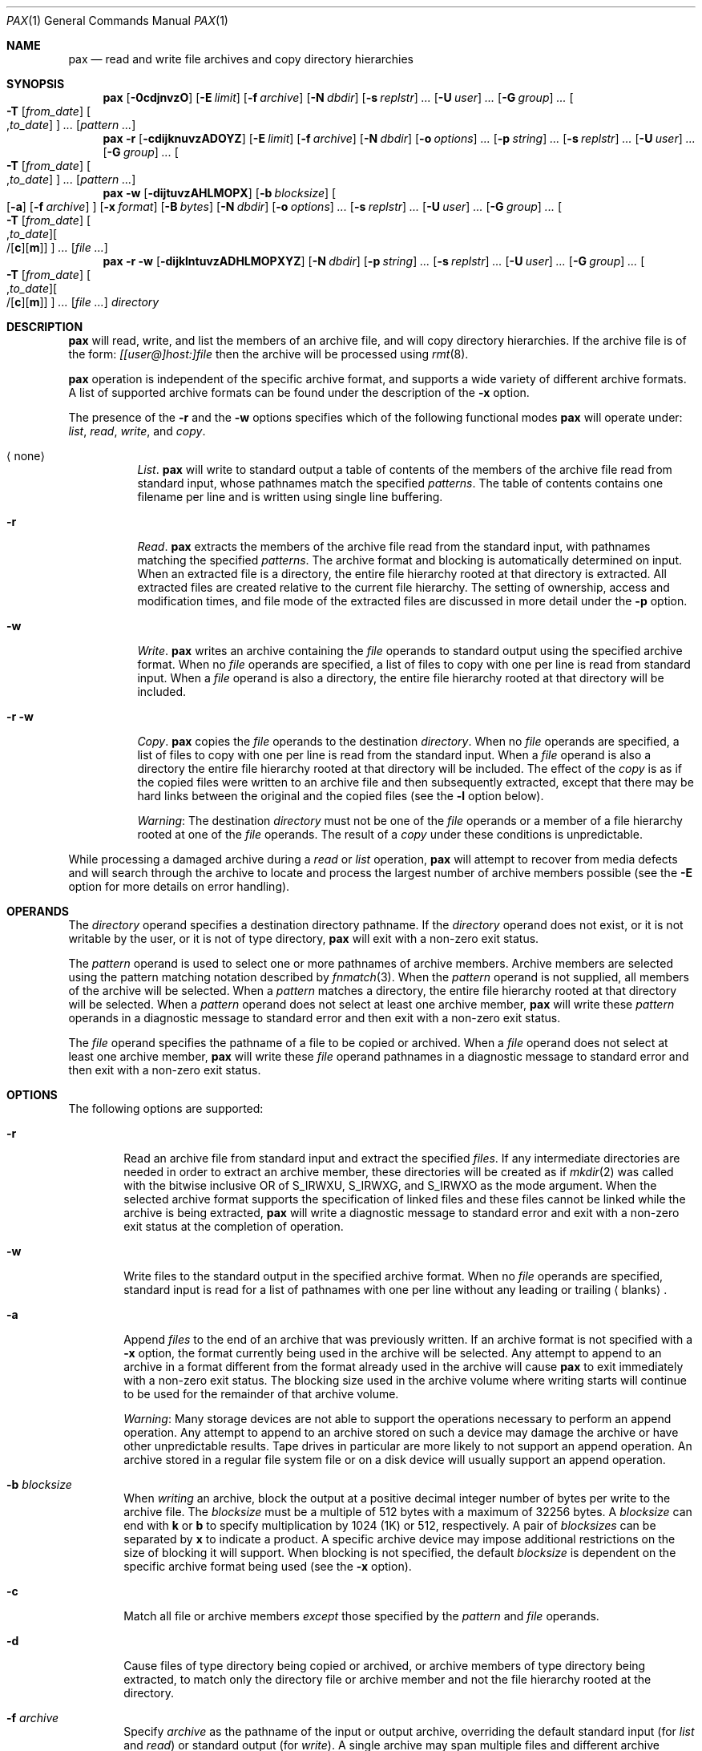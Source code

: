 .\"    $NetBSD: pax.1,v 1.45.2.1.2.1 2005/07/23 17:32:16 snj Exp $
.\"
.\" Copyright (c) 1992 Keith Muller.
.\" Copyright (c) 1992, 1993
.\"	The Regents of the University of California.  All rights reserved.
.\"
.\" This code is derived from software contributed to Berkeley by
.\" Keith Muller of the University of California, San Diego.
.\"
.\" Redistribution and use in source and binary forms, with or without
.\" modification, are permitted provided that the following conditions
.\" are met:
.\" 1. Redistributions of source code must retain the above copyright
.\"    notice, this list of conditions and the following disclaimer.
.\" 2. Redistributions in binary form must reproduce the above copyright
.\"    notice, this list of conditions and the following disclaimer in the
.\"    documentation and/or other materials provided with the distribution.
.\" 3. Neither the name of the University nor the names of its contributors
.\"    may be used to endorse or promote products derived from this software
.\"    without specific prior written permission.
.\"
.\" THIS SOFTWARE IS PROVIDED BY THE REGENTS AND CONTRIBUTORS ``AS IS'' AND
.\" ANY EXPRESS OR IMPLIED WARRANTIES, INCLUDING, BUT NOT LIMITED TO, THE
.\" IMPLIED WARRANTIES OF MERCHANTABILITY AND FITNESS FOR A PARTICULAR PURPOSE
.\" ARE DISCLAIMED.  IN NO EVENT SHALL THE REGENTS OR CONTRIBUTORS BE LIABLE
.\" FOR ANY DIRECT, INDIRECT, INCIDENTAL, SPECIAL, EXEMPLARY, OR CONSEQUENTIAL
.\" DAMAGES (INCLUDING, BUT NOT LIMITED TO, PROCUREMENT OF SUBSTITUTE GOODS
.\" OR SERVICES; LOSS OF USE, DATA, OR PROFITS; OR BUSINESS INTERRUPTION)
.\" HOWEVER CAUSED AND ON ANY THEORY OF LIABILITY, WHETHER IN CONTRACT, STRICT
.\" LIABILITY, OR TORT (INCLUDING NEGLIGENCE OR OTHERWISE) ARISING IN ANY WAY
.\" OUT OF THE USE OF THIS SOFTWARE, EVEN IF ADVISED OF THE POSSIBILITY OF
.\" SUCH DAMAGE.
.\"
.\"	@(#)pax.1	8.4 (Berkeley) 4/18/94
.\"
.Dd June 18, 2004
.Dt PAX 1
.Os
.Sh NAME
.Nm pax
.Nd read and write file archives and copy directory hierarchies
.Sh SYNOPSIS
.Nm
.Op Fl 0cdjnvzO
.Bk -words
.Op Fl E Ar limit
.Ek
.Bk -words
.Op Fl f Ar archive
.Ek
.Bk -words
.Op Fl N Ar dbdir
.Ek
.Bk -words
.Op Fl s Ar replstr
.Ar ...\&
.Ek
.Bk -words
.Op Fl U Ar user
.Ar ...\&
.Ek
.Bk -words
.Op Fl G Ar group
.Ar ...\&
.Ek
.Bk -words
.Oo
.Fl T
.Op Ar from_date
.Sm off
.Oo , Ar to_date Oc
.Sm on
.Oc
.Ar ...\&
.Ek
.Op Ar pattern ...\&
.Nm
.Fl r
.Op Fl cdijknuvzADOYZ
.Bk -words
.Op Fl E Ar limit
.Ek
.Bk -words
.Op Fl f Ar archive
.Ek
.Bk -words
.Op Fl N Ar dbdir
.Ek
.Bk -words
.Op Fl o Ar options
.Ar ...\&
.Ek
.Bk -words
.Op Fl p Ar string
.Ar ...\&
.Ek
.Bk -words
.Op Fl s Ar replstr
.Ar ...\&
.Ek
.Bk -words
.Op Fl U Ar user
.Ar ...\&
.Ek
.Bk -words
.Op Fl G Ar group
.Ar ...\&
.Ek
.Bk -words
.Oo
.Fl T
.Op Ar from_date
.Sm off
.Oo , Ar to_date Oc
.Sm on
.Oc
.Ar ...\&
.Ek
.Op Ar pattern ...\&
.Nm
.Fl w
.Op Fl dijtuvzAHLMOPX
.Bk -words
.Op Fl b Ar blocksize
.Ek
.Oo
.Op Fl a
.Op Fl f Ar archive
.Oc
.Bk -words
.Op Fl x Ar format
.Ek
.Bk -words
.Op Fl B Ar bytes
.Ek
.Bk -words
.Op Fl N Ar dbdir
.Ek
.Bk -words
.Op Fl o Ar options
.Ar ...\&
.Ek
.Bk -words
.Op Fl s Ar replstr
.Ar ...\&
.Ek
.Bk -words
.Op Fl U Ar user
.Ar ...\&
.Ek
.Bk -words
.Op Fl G Ar group
.Ar ...\&
.Ek
.Bk -words
.Oo
.Fl T
.Op Ar from_date
.Sm off
.Oo , Ar to_date Oc
.Oo /[ Cm c ] [ Cm m ] Oc
.Sm on
.Oc
.Ar ...\&
.Ek
.Op Ar file ...\&
.Nm
.Fl r
.Fl w
.Op Fl dijklntuvzADHLMOPXYZ
.Bk -words
.Op Fl N Ar dbdir
.Ek
.Bk -words
.Op Fl p Ar string
.Ar ...\&
.Ek
.Bk -words
.Op Fl s Ar replstr
.Ar ...\&
.Ek
.Bk -words
.Op Fl U Ar user
.Ar ...\&
.Ek
.Bk -words
.Op Fl G Ar group
.Ar ...\&
.Ek
.Bk -words
.Oo
.Fl T
.Op Ar from_date
.Sm off
.Oo , Ar to_date Oc
.Oo /[ Cm c ] [ Cm m ] Oc
.Sm on
.Oc
.Ar ...\&
.Ek
.Bk -words
.Op Ar file ...\&
.Ek
.Ar directory
.Sh DESCRIPTION
.Nm
will read, write, and list the members of an archive file,
and will copy directory hierarchies.
If the archive file is of the form:
.Ar [[user@]host:]file
then the archive will be processed using
.Xr rmt 8 .
.Pp
.Nm
operation is independent of the specific archive format,
and supports a wide variety of different archive formats.
A list of supported archive formats can be found under the description of the
.Fl x
option.
.Pp
The presence of the
.Fl r
and the
.Fl w
options specifies which of the following functional modes
.Nm
will operate under:
.Em list , read , write ,
and
.Em copy .
.Bl -tag -width 6n
.It Aq none
.Em List .
.Nm
will write to
.Dv standard output
a table of contents of the members of the archive file read from
.Dv standard input ,
whose pathnames match the specified
.Ar patterns .
The table of contents contains one filename per line
and is written using single line buffering.
.It Fl r
.Em Read .
.Nm
extracts the members of the archive file read from the
.Dv standard input ,
with pathnames matching the specified
.Ar patterns .
The archive format and blocking is automatically determined on input.
When an extracted file is a directory, the entire file hierarchy
rooted at that directory is extracted.
All extracted files are created relative to the current file hierarchy.
The setting of ownership, access and modification times, and file mode of
the extracted files are discussed in more detail under the
.Fl p
option.
.It Fl w
.Em Write .
.Nm
writes an archive containing the
.Ar file
operands to
.Dv standard output
using the specified archive format.
When no
.Ar file
operands are specified, a list of files to copy with one per line is read from
.Dv standard input .
When a
.Ar file
operand is also a directory, the entire file hierarchy rooted
at that directory will be included.
.It Fl r Fl w
.Em Copy .
.Nm
copies the
.Ar file
operands to the destination
.Ar directory .
When no
.Ar file
operands are specified, a list of files to copy with one per line is read from
the
.Dv standard input .
When a
.Ar file
operand is also a directory the entire file
hierarchy rooted at that directory will be included.
The effect of the
.Em copy
is as if the copied files were written to an archive file and then
subsequently extracted, except that there may be hard links between
the original and the copied files (see the
.Fl l
option below).
.Pp
.Em Warning :
The destination
.Ar directory
must not be one of the
.Ar file
operands or a member of a file hierarchy rooted at one of the
.Ar file
operands.
The result of a
.Em copy
under these conditions is unpredictable.
.El
.Pp
While processing a damaged archive during a
.Em read
or
.Em list
operation,
.Nm
will attempt to recover from media defects and will search through the archive
to locate and process the largest number of archive members possible (see the
.Fl E
option for more details on error handling).
.Sh OPERANDS
The
.Ar directory
operand specifies a destination directory pathname.
If the
.Ar directory
operand does not exist, or it is not writable by the user,
or it is not of type directory,
.Nm
will exit with a non-zero exit status.
.Pp
The
.Ar pattern
operand is used to select one or more pathnames of archive members.
Archive members are selected using the pattern matching notation described
by
.Xr fnmatch 3 .
When the
.Ar pattern
operand is not supplied, all members of the archive will be selected.
When a
.Ar pattern
matches a directory, the entire file hierarchy rooted at that directory will
be selected.
When a
.Ar pattern
operand does not select at least one archive member,
.Nm
will write these
.Ar pattern
operands in a diagnostic message to
.Dv standard error
and then exit with a non-zero exit status.
.Pp
The
.Ar file
operand specifies the pathname of a file to be copied or archived.
When a
.Ar file
operand does not select at least one archive member,
.Nm
will write these
.Ar file
operand pathnames in a diagnostic message to
.Dv standard error
and then exit with a non-zero exit status.
.Sh OPTIONS
The following options are supported:
.Bl -tag -width 4n
.It Fl r
Read an archive file from
.Dv standard input
and extract the specified
.Ar files .
If any intermediate directories are needed in order to extract an archive
member, these directories will be created as if
.Xr mkdir 2
was called with the bitwise inclusive
.Dv OR
of
.Dv S_IRWXU , S_IRWXG ,
and
.Dv S_IRWXO
as the mode argument.
When the selected archive format supports the specification of linked
files and these files cannot be linked while the archive is being extracted,
.Nm
will write a diagnostic message to
.Dv standard error
and exit with a non-zero exit status at the completion of operation.
.It Fl w
Write files to the
.Dv standard output
in the specified archive format.
When no
.Ar file
operands are specified,
.Dv standard input
is read for a list of pathnames with one per line without any leading or
trailing
.Aq blanks .
.It Fl a
Append
.Ar files
to the end of an archive that was previously written.
If an archive format is not specified with a
.Fl x
option, the format currently being used in the archive will be selected.
Any attempt to append to an archive in a format different from the
format already used in the archive will cause
.Nm
to exit immediately
with a non-zero exit status.
The blocking size used in the archive volume where writing starts
will continue to be used for the remainder of that archive volume.
.Pp
.Em Warning :
Many storage devices are not able to support the operations necessary
to perform an append operation.
Any attempt to append to an archive stored on such a device may damage the
archive or have other unpredictable results.
Tape drives in particular are more likely to not support an append operation.
An archive stored in a regular file system file or on a disk device will
usually support an append operation.
.It Fl b Ar blocksize
When
.Em writing
an archive,
block the output at a positive decimal integer number of
bytes per write to the archive file.
The
.Ar blocksize
must be a multiple of 512 bytes with a maximum of 32256 bytes.
A
.Ar blocksize
can end with
.Li k
or
.Li b
to specify multiplication by 1024 (1K) or 512, respectively.
A pair of
.Ar blocksizes
can be separated by
.Li x
to indicate a product.
A specific archive device may impose additional restrictions on the size
of blocking it will support.
When blocking is not specified, the default
.Ar blocksize
is dependent on the specific archive format being used (see the
.Fl x
option).
.It Fl c
Match all file or archive members
.Em except
those specified by the
.Ar pattern
and
.Ar file
operands.
.It Fl d
Cause files of type directory being copied or archived, or archive members of
type directory being extracted, to match only the directory file or archive
member and not the file hierarchy rooted at the directory.
.It Fl f Ar archive
Specify
.Ar archive
as the pathname of the input or output archive, overriding the default
.Dv standard input
(for
.Em list
and
.Em read )
or
.Dv standard output
(for
.Em write ) .
A single archive may span multiple files and different archive devices.
When required,
.Nm
will prompt for the pathname of the file or device of the next volume in the
archive.
.It Fl i
Interactively rename files or archive members.
For each archive member matching a
.Ar pattern
operand or each file matching a
.Ar file
operand,
.Nm
will prompt to
.Pa /dev/tty
giving the name of the file, its file mode and its modification time.
.Nm
will then read a line from
.Pa /dev/tty .
If this line is blank, the file or archive member is skipped.
If this line consists of a single period, the
file or archive member is processed with no modification to its name.
Otherwise, its name is replaced with the contents of the line.
.Nm
will immediately exit with a non-zero exit status if
.Aq Dv EOF
is encountered when reading a response or if
.Pa /dev/tty
cannot be opened for reading and writing.
.It Fl j
Use
.Xr bzip2 1
for compression when reading or writing archive files.
.It Fl k
Do not overwrite existing files.
.It Fl l
Link files.
(The letter ell).
In the
.Em copy
mode
.Fl ( r
.Fl w ) ,
hard links are made between the source and destination file hierarchies
whenever possible.
.It Fl n
Select the first archive member that matches each
.Ar pattern
operand.
No more than one archive member is matched for each
.Ar pattern .
When members of type directory are matched, the file hierarchy rooted at that
directory is also matched (unless
.Fl d
is also specified).
.It Fl o Ar options
Information to modify the algorithm for extracting or writing archive files
which is specific to the archive format specified by
.Fl x .
In general,
.Ar options
take the form:
.Cm name=value
.It Fl p Ar string
Specify one or more file characteristic options (privileges).
The
.Ar string
option-argument is a string specifying file characteristics to be retained or
discarded on extraction.
The string consists of the specification characters
.Cm a , e , f ,
.Cm m , o ,
and
.Cm p .
Multiple characteristics can be concatenated within the same string
and multiple
.Fl p
options can be specified.
The meaning of the specification characters are as follows:
.Bl -tag -width 2n
.It Cm a
Do not preserve file access times.
By default, file access times are preserved whenever possible.
.It Cm e
.Sq Preserve everything ,
the user ID, group ID, file mode bits,
file access time, and file modification time.
This is intended to be used by
.Em root ,
someone with all the appropriate privileges, in order to preserve all
aspects of the files as they are recorded in the archive.
The
.Cm e
flag is the sum of the
.Cm o
and
.Cm p
flags.
.\" .It Cm f
.\" Do not preserve file flags.
.\" By default, file flags are preserved whenever possible.
.It Cm m
Do not preserve file modification times.
By default, file modification times are preserved whenever possible.
.It Cm o
Preserve the user ID and group ID.
.It Cm p
.Sq Preserve
the file mode bits.
This is intended to be used by a
.Em user
with regular privileges who wants to preserve all aspects of the file other
than the ownership.
The file times are preserved by default, but two other flags are offered to
disable this and use the time of extraction instead.
.El
.Pp
In the preceding list,
.Sq preserve
indicates that an attribute stored in the archive is given to the
extracted file, subject to the permissions of the invoking
process.
Otherwise the attribute of the extracted file is determined as
part of the normal file creation action.
If neither the
.Cm e
nor the
.Cm o
specification character is specified, or the user ID and group ID are not
preserved for any reason,
.Nm
will not set the
.Dv S_ISUID
.Em ( setuid )
and
.Dv S_ISGID
.Em ( setgid )
bits of the file mode.
If the preservation of any of these items fails for any reason,
.Nm
will write a diagnostic message to
.Dv standard error .
Failure to preserve these items will affect the final exit status,
but will not cause the extracted file to be deleted.
If the file characteristic letters in any of the string option-arguments are
duplicated or conflict with each other, the one(s) given last will take
precedence.
For example, if
.Dl Fl p Ar eme
is specified, file modification times are still preserved.
.It Fl s Ar replstr
Modify the file or archive member names specified by the
.Ar pattern
or
.Ar file
operands according to the substitution expression
.Ar replstr ,
using the syntax of the
.Xr ed 1
utility regular expressions.
The format of these regular expressions are:
.Dl /old/new/[gp]
As in
.Xr ed 1 ,
.Cm old
is a basic regular expression and
.Cm new
can contain an ampersand (\*[Am]), \\n (where n is a digit) back-references,
or subexpression matching.
The
.Cm old
string may also contain
.Aq Dv newline
characters.
Any non-null character can be used as a delimiter (/ is shown here).
Multiple
.Fl s
expressions can be specified.
The expressions are applied in the order they are specified on the
command line, terminating with the first successful substitution.
The optional trailing
.Cm g
continues to apply the substitution expression to the pathname substring
which starts with the first character following the end of the last successful
substitution.
The first unsuccessful substitution stops the operation of the
.Cm g
option.
The optional trailing
.Cm p
will cause the final result of a successful substitution to be written to
.Dv standard error
in the following format:
.Dl Ao "original pathname" Ac \*[Gt]\*[Gt] Ao "new pathname" Ac
File or archive member names that substitute to the empty string
are not selected and will be skipped.
.It Fl t
Reset the access times of any file or directory read or accessed by
.Nm
to be the same as they were before being read or accessed by
.Nm ,
if the user has the appropriate permissions required by
.Xr utime 3 .
.It Fl u
Ignore files that are older (having a less recent file modification time)
than a pre-existing file or archive member with the same name.
During
.Em read ,
an archive member with the same name as a file in the file system will be
extracted if the archive member is newer than the file.
During
.Em write ,
a file system member with the same name as an archive member will be
written to the archive if it is newer than the archive member.
During
.Em copy ,
the file in the destination hierarchy is replaced by the file in the source
hierarchy or by a link to the file in the source hierarchy if the file in
the source hierarchy is newer.
.It Fl v
During a
.Em list
operation, produce a verbose table of contents using the format of the
.Xr ls 1
utility with the
.Fl l
option.
For pathnames representing a hard link to a previous member of the archive,
the output has the format:
.Dl Ao "ls -l listing" Ac == Ao "link name" Ac
Where
.Aq "ls -l listing"
is the output format specified by the
.Xr ls 1
utility when used with the
.Fl l
option.
Otherwise for all the other operational modes
.Em ( read , write ,
and
.Em copy ) ,
pathnames are written and flushed to
.Dv standard error
without a trailing
.Aq Dv newline
as soon as processing begins on that file or
archive member.
The trailing
.Aq Dv newline ,
is not buffered, and is written only after the file has been read or written.
.It Fl x Ar format
Specify the output archive format, with the default format being
.Ar ustar .
.Nm
currently supports the following formats:
.Bl -tag -width "sv4cpio"
.It Ar cpio
The extended cpio interchange format specified in the
.St -p1003.2
standard.
The default blocksize for this format is 5120 bytes.
Inode and device information about a file (used for detecting file hard links
by this format) which may be truncated by this format is detected by
.Nm
and is repaired.
.It Ar bcpio
The old binary cpio format.
The default blocksize for this format is 5120 bytes.
This format is not very portable and should not be used when other formats
are available.
Inode and device information about a file (used for detecting file hard links
by this format) which may be truncated by this format is detected by
.Nm
and is repaired.
.It Ar sv4cpio
The
.At V.4
cpio.
The default blocksize for this format is 5120 bytes.
Inode and device information about a file (used for detecting file hard links
by this format) which may be truncated by this format is detected by
.Nm
and is repaired.
.It Ar sv4crc
The
.At V.4
cpio with file crc checksums.
The default blocksize for this format is 5120 bytes.
Inode and device information about a file (used for detecting file hard links
by this format) which may be truncated by this format is detected by
.Nm
and is repaired.
.It Ar tar
The old
.Bx
tar format as found in
.Bx 4.3 .
The default blocksize for this format is 10240 bytes.
Pathnames stored by this format must be 100 characters or less in length.
Only
.Em regular
files,
.Em  hard links , soft links ,
and
.Em  directories
will be archived (other file types are not supported).
For backward compatibility with even older tar formats, a
.Fl o
option can be used when writing an archive to omit the storage of directories.
This option takes the form:
.Dl Fl o Cm write_opt=nodir
.It Ar ustar
The extended tar interchange format specified in the
.St -p1003.2
standard.
The default blocksize for this format is 10240 bytes.
Pathnames stored by this format must be 250 characters or less in length.
.El
.Pp
.Nm
will detect and report any file that it is unable to store or extract
as the result of any specific archive format restrictions.
The individual archive formats may impose additional restrictions on use.
Typical archive format restrictions include (but are not limited to):
file pathname length, file size, link pathname length and the type of the file.
.It Fl z
Use
.Xr gzip 1
compression, when reading or writing archive files.
.It Fl A
Do not strip leading `/'s from file names.
.It Fl B Ar bytes
Limit the number of bytes written to a single archive volume to
.Ar bytes .
The
.Ar bytes
limit can end with
.Li m ,
.Li k ,
or
.Li b
to specify multiplication by 1048576 (1M), 1024 (1K) or 512, respectively.
A pair of
.Ar bytes
limits can be separated by
.Li x
to indicate a product.
.Pp
.Em Warning :
Only use this option when writing an archive to a device which supports
an end of file read condition based on last (or largest) write offset
(such as a regular file or a tape drive).
The use of this option with a floppy or hard disk is not recommended.
.It Fl D
This option is the same as the
.Fl u
option, except that the file inode change time is checked instead of the
file modification time.
The file inode change time can be used to select files whose inode information
(e.g. uid, gid, etc.) is newer than a copy of the file in the destination
.Ar directory .
.It Fl E Ar limit
Limit the number of consecutive read faults while trying to read a flawed
archives to
.Ar limit .
With a positive
.Ar limit ,
.Nm
will attempt to recover from an archive read error and will
continue processing starting with the next file stored in the archive.
A
.Ar limit
of 0 will cause
.Nm
to stop operation after the first read error is detected on an archive volume.
A
.Ar limit
of
.Li NONE
will cause
.Nm
to attempt to recover from read errors forever.
The default
.Ar limit
is a small positive number of retries.
.Pp
.Em Warning :
Using this option with
.Li NONE
should be used with extreme caution as
.Nm
may get stuck in an infinite loop on a very badly flawed archive.
.It Fl G Ar group
Select a file based on its
.Ar group
name, or when starting with a
.Cm # ,
a numeric gid.
A '\\' can be used to escape the
.Cm # .
Multiple
.Fl G
options may be supplied and checking stops with the first match.
.It Fl H
Follow only command line symbolic links while performing a physical file
system traversal.
.It Fl L
Follow all symbolic links to perform a logical file system traversal.
.It Fl M
During a
.Em write
or
.Em copy
operation, treat the list of files on
.Dv standard input
as an
.Xr mtree 8
.Sq specfile
specification, and write or copy only those items in the specfile.
.Pp
If the file exists in the underlying file system, its permissions and
modification time will be used unless specifically overridden by the specfile.
An error will be raised if the type of entry in the specfile conflicts
with that of an existing file.
A directory entry that is marked
.Sq Sy optional
will not be copied (even though its contents will be).
.Pp
Otherwise, the entry will be
.Sq faked-up ,
and it is necessary to specify at least the following parameters
in the specfile:
.Sy type ,
.Sy mode ,
.Sy gname
or
.Sy gid ,
and
.Sy uname
or
.Sy uid ,
.Sy device
(in the case of block or character devices), and
.Sy link
(in the case of symbolic links).
If
.Sy time
isn't provided, the current time will be used.
A
.Sq faked-up
entry that is marked
.Sq Sy optional
will not be copied.
.It Fl N Ar dbdir
Except for lookups for the
.Fl G
and
.Fl U
options,
use the user database text file
.Pa master.passwd
and group database text file
.Pa group
from
.Ar dbdir ,
rather than using the results from the system's
.Xr getpwnam 3
and
.Xr getgrnam 3
(and related) library calls.
.It Fl O
Force the archive to be one volume.
If a volume ends prematurely,
.Nm
will not prompt for a new volume.
This option can be useful for
automated tasks where error recovery cannot be performed by a human.
.It Fl P
Do not follow symbolic links, perform a physical file system traversal.
This is the default mode.
.It Fl T Ar [from_date][,to_date][/[c][m]]
Allow files to be selected based on a file modification or inode change
time falling within a specified time range of
.Ar from_date
to
.Ar to_date
(the dates are inclusive).
If only a
.Ar from_date
is supplied, all files with a modification or inode change time
equal to or younger are selected.
If only a
.Ar to_date
is supplied, all files with a modification or inode change time
equal to or older will be selected.
When the
.Ar from_date
is equal to the
.Ar to_date ,
only files with a modification or inode change time of exactly that
time will be selected.
.Pp
When
.Nm
is in the
.Em write
or
.Em copy
mode, the optional trailing field
.Ar [c][m]
can be used to determine which file time (inode change, file modification or
both) are used in the comparison.
If neither is specified, the default is to use file modification time only.
The
.Ar m
specifies the comparison of file modification time (the time when
the file was last written).
The
.Ar c
specifies the comparison of inode change time (the time when the file
inode was last changed; e.g. a change of owner, group, mode, etc).
When
.Ar c
and
.Ar m
are both specified, then the modification and inode change times are
both compared.
The inode change time comparison is useful in selecting files whose
attributes were recently changed or selecting files which were recently
created and had their modification time reset to an older time (as what
happens when a file is extracted from an archive and the modification time
is preserved).
Time comparisons using both file times is useful when
.Nm
is used to create a time based incremental archive (only files that were
changed during a specified time range will be archived).
.Pp
A time range is made up of six different fields and each field must contain two
digits.
The format is:
.Dl [[[[[cc]yy]mm]dd]hh]mm[\&.ss]
Where
.Cm cc
is the first two digits of the year (the century),
.Cm yy
is the last two digits of the year,
the first
.Cm mm
is the month (from 01 to 12),
.Cm dd
is the day of the month (from 01 to 31),
.Cm hh
is the hour of the day (from 00 to 23),
the second
.Cm mm
is the minute (from 00 to 59),
and
.Cm ss
is the seconds (from 00 to 61).
Only the minute field
.Cm mm
is required; the others will default to the current system values.
The
.Cm ss
field may be added independently of the other fields.
If the century is not specified, it defaults to 1900 for
years between 69 and 99, or 2000 for years between 0 and 68.
Time ranges are relative to the current time, so
.Dl Fl T Ar 1234/cm
would select all files with a modification or inode change time
of 12:34 PM today or later.
Multiple
.Fl T
time range can be supplied and checking stops with the first match.
.It Fl U Ar user
Select a file based on its
.Ar user
name, or when starting with a
.Cm # ,
a numeric uid.
A '\\' can be used to escape the
.Cm # .
Multiple
.Fl U
options may be supplied and checking stops with the first match.
.It Fl X
When traversing the file hierarchy specified by a pathname,
do not descend into directories that have a different device ID.
See the
.Li st_dev
field as described in
.Xr stat 2
for more information about device ID's.
.It Fl Y
This option is the same as the
.Fl D
option, except that the inode change time is checked using the
pathname created after all the file name modifications have completed.
.It Fl Z
This option is the same as the
.Fl u
option, except that the modification time is checked using the
pathname created after all the file name modifications have completed.
.It Fl 0
Use the nul character instead of \en as the file separator when reading
files from standard input.
.It Fl -force-local
Do not interpret filenames that contain a `:' as remote files.
.It Fl -insecure
Normally
.Nm
ignores filenames that contain `..' as a path component. With this option,
files that contain `..' can be processed.
.El
.Pp
The options that operate on the names of files or archive members
.Fl ( c ,
.Fl i ,
.Fl n ,
.Fl s ,
.Fl u ,
.Fl v ,
.Fl D ,
.Fl G ,
.Fl T ,
.Fl U ,
.Fl Y ,
and
.Fl Z )
interact as follows.
.Pp
When extracting files during a
.Em read
operation, archive members are
.Sq selected ,
based only on the user specified pattern operands as modified by the
.Fl c ,
.Fl n ,
.Fl u ,
.Fl D ,
.Fl G ,
.Fl T ,
.Fl U
options.
Then any
.Fl s
and
.Fl i
options will modify in that order, the names of these selected files.
Then the
.Fl Y
and
.Fl Z
options will be applied based on the final pathname.
Finally the
.Fl v
option will write the names resulting from these modifications.
.Pp
When archiving files during a
.Em write
operation, or copying files during a
.Em copy
operation, archive members are
.Sq selected ,
based only on the user specified pathnames as modified by the
.Fl n ,
.Fl u ,
.Fl D ,
.Fl G ,
.Fl T ,
and
.Fl U
options (the
.Fl D
option only applies during a copy operation).
Then any
.Fl s
and
.Fl i
options will modify in that order, the names of these selected files.
Then during a
.Em copy
operation the
.Fl Y
and the
.Fl Z
options will be applied based on the final pathname.
Finally the
.Fl v
option will write the names resulting from these modifications.
.Pp
When one or both of the
.Fl u
or
.Fl D
options are specified along with the
.Fl n
option, a file is not considered selected unless it is newer
than the file to which it is compared.
.Sh EXAMPLES
The command:
.Dl pax -w -f /dev/rst0 \&.
copies the contents of the current directory to the device
.Pa /dev/rst0 .
.Pp
The command:
.Dl pax -v -f filename
gives the verbose table of contents for an archive stored in
.Pa filename .
.Pp
The following commands:
.Dl mkdir newdir
.Dl cd olddir
.Dl pax -rw -pp .\ ../newdir
will copy the entire
.Pa olddir
directory hierarchy to
.Pa newdir ,
preserving permissions and access times.
.Pp
When running as root, one may also wish to preserve file
ownership when copying directory trees.
This can be done with the following commands:
.Dl cd olddir
.Dl pax -rw -pe .\ .../newdir
which will copy the contents of
.Pa olddir
into
.Pa .../newdir ,
preserving ownership, permissions and access times.
.Pp
The command:
.Dl pax -r -s ',^//*usr//*,,' -f a.pax
reads the archive
.Pa a.pax ,
with all files rooted in ``/usr'' into the archive extracted relative to the
current directory.
.Pp
The command:
.Dl pax -rw -i .\ dest_dir
can be used to interactively select the files to copy from the current
directory to
.Pa dest_dir .
.Pp
The command:
.Dl pax -r -pe -U root -G bin -f a.pax
will extract all files from the archive
.Pa a.pax
which are owned by
.Em root
with group
.Em bin
and will preserve all file permissions.
.Pp
The command:
.Dl pax -r -w -v -Y -Z home /backup
will update (and list) only those files in the destination directory
.Pa /backup
which are older (less recent inode change or file modification times) than
files with the same name found in the source file tree
.Pa home .
.Sh ERRORS
.Nm
will exit with one of the following values:
.Bl -tag -width 2n
.It 0
All files were processed successfully.
.It 1
An error occurred.
.El
.Pp
Whenever
.Nm
cannot create a file or a link when reading an archive or cannot
find a file when writing an archive, or cannot preserve the user ID,
group ID, or file mode when the
.Fl p
option is specified, a diagnostic message is written to
.Dv standard error
and a non-zero exit status will be returned, but processing will continue.
In the case where pax cannot create a link to a file,
.Nm
will not create a second copy of the file.
.Pp
If the extraction of a file from an archive is prematurely terminated by
a signal or error,
.Nm
may have only partially extracted a file the user wanted.
Additionally, the file modes of extracted files and directories
may have incorrect file bits, and the modification and access times may be
wrong.
.Pp
If the creation of an archive is prematurely terminated by a signal or error,
.Nm
may have only partially created the archive which may violate the specific
archive format specification.
.Pp
If while doing a
.Em copy ,
.Nm
detects a file is about to overwrite itself, the file is not copied,
a diagnostic message is written to
.Dv standard error
and when
.Nm
completes it will exit with a non-zero exit status.
.Sh SEE ALSO
.Xr cpio 1 ,
.Xr tar 1 ,
.Xr symlink 7 ,
.Xr mtree 8
.Sh STANDARDS
The
.Nm
utility is a superset of the
.St -p1003.2
standard.
The options
.Fl B ,
.Fl D ,
.Fl E ,
.Fl G ,
.Fl H ,
.Fl L ,
.Fl M ,
.Fl O ,
.Fl P ,
.Fl T ,
.Fl U ,
.Fl Y ,
.Fl Z ,
.Fl z ,
the archive formats
.Ar bcpio ,
.Ar sv4cpio ,
.Ar sv4crc ,
.Ar tar ,
and the flawed archive handling during
.Ar list
and
.Ar read
operations are extensions to the
.Tn POSIX
standard.
.Sh AUTHORS
Keith Muller at the University of California, San Diego.
Luke Mewburn implemented
.Fl M .
